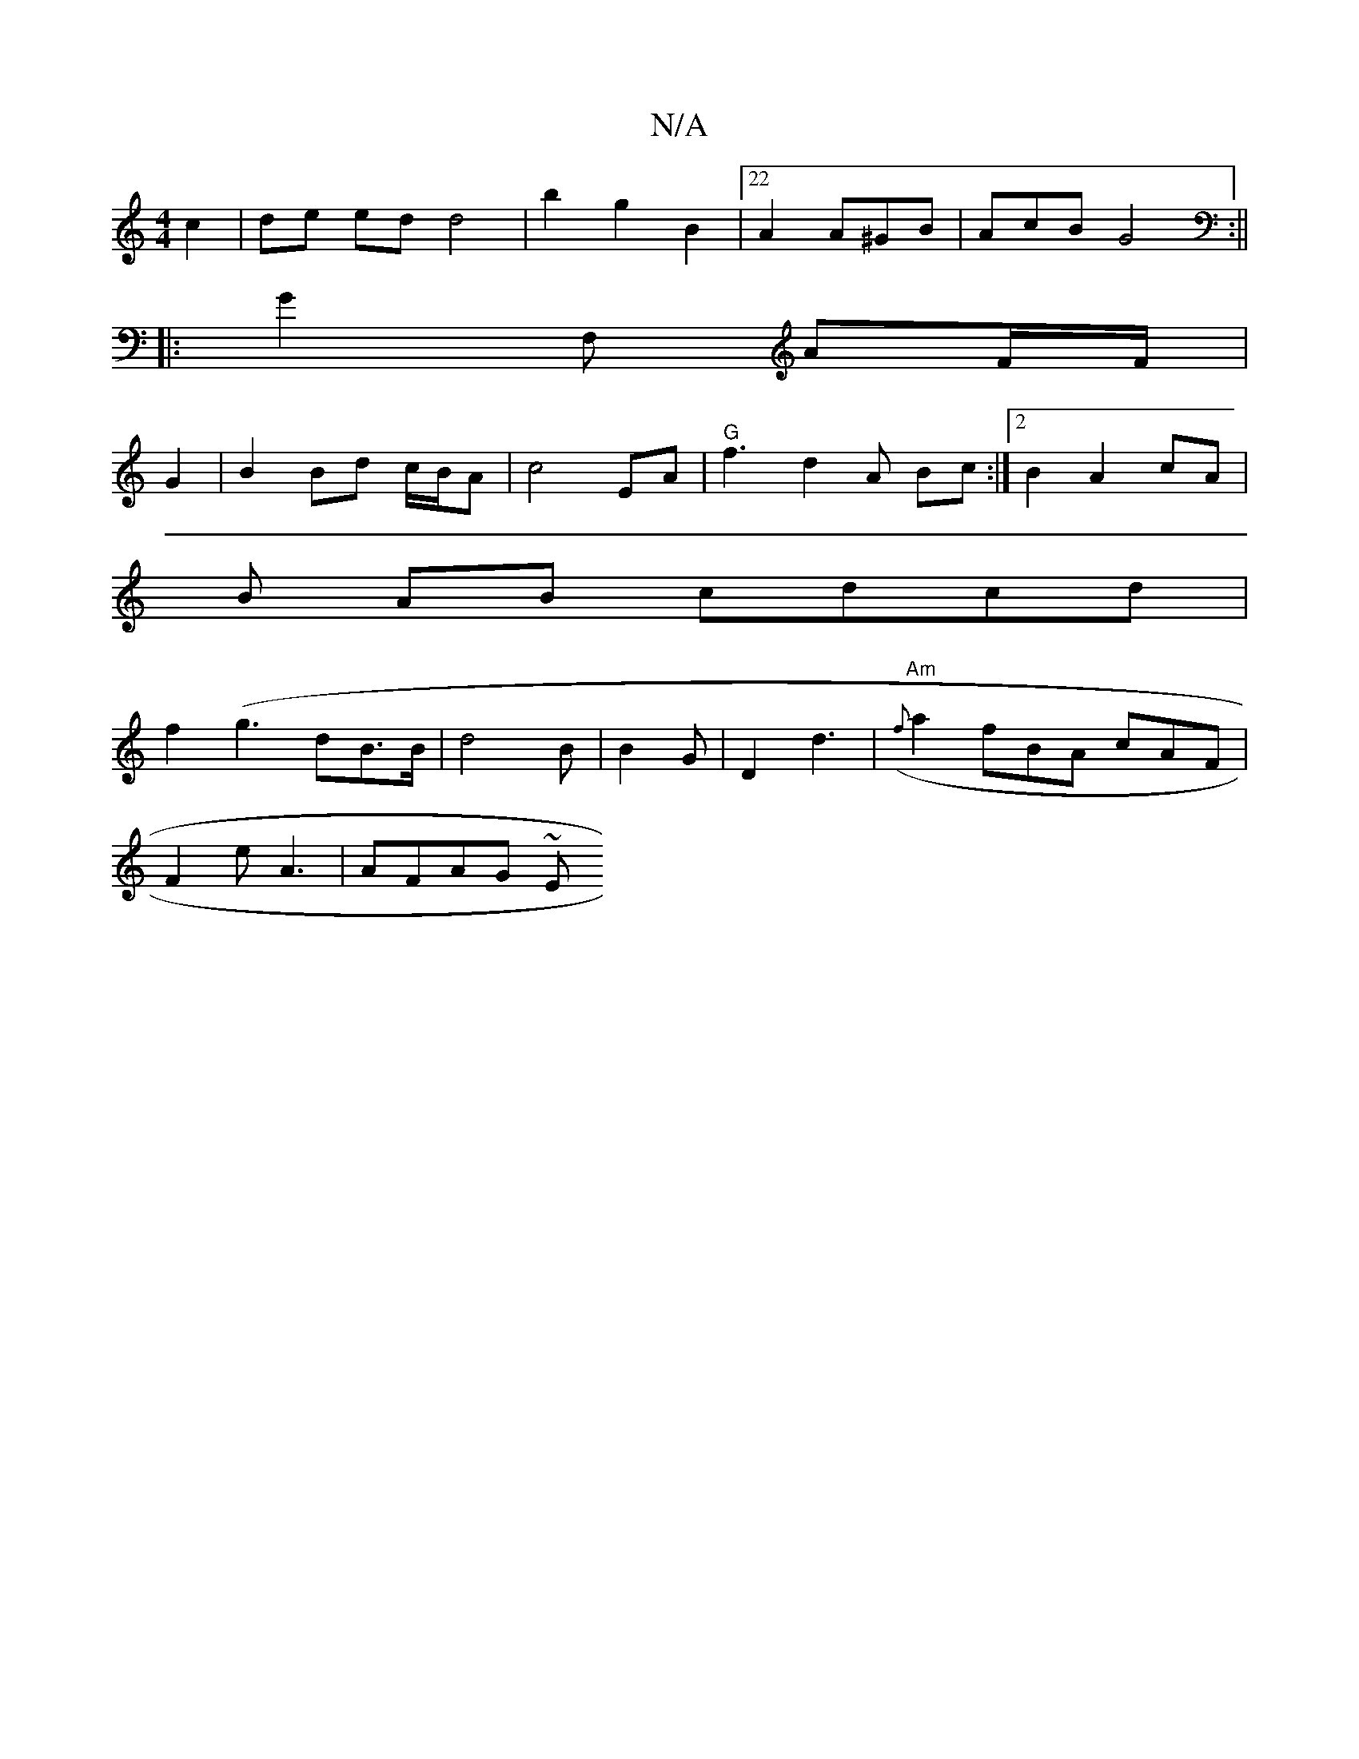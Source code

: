 X:1
T:N/A
M:4/4
R:N/A
K:Cmajor
 c2 | de ed d4 | b2 g2 B2 |22A2 A^GB|AcB G4:||
|: G2 F, AF/F/ |
G2 |B2 Bd c/2/B/A | c4EA | "G"f3 d2 A Bc :|2 B2 A2 cA |
B AB cdcd|
f2 (g3- dB>B|d4 B | B2G | D2 d3 (|"Am"{f}a2fBA cAF |
F2e A3 | AFAG ~E